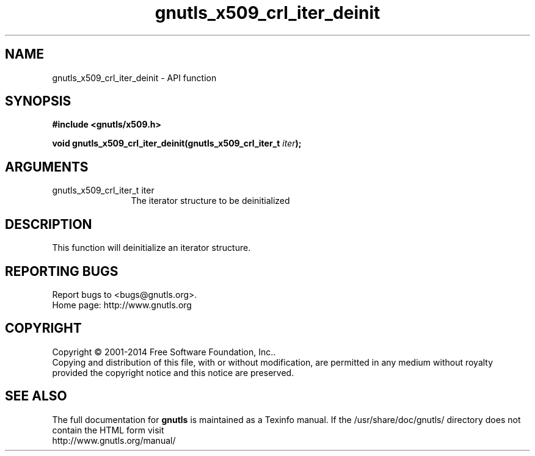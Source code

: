 .\" DO NOT MODIFY THIS FILE!  It was generated by gdoc.
.TH "gnutls_x509_crl_iter_deinit" 3 "3.3.10" "gnutls" "gnutls"
.SH NAME
gnutls_x509_crl_iter_deinit \- API function
.SH SYNOPSIS
.B #include <gnutls/x509.h>
.sp
.BI "void gnutls_x509_crl_iter_deinit(gnutls_x509_crl_iter_t " iter ");"
.SH ARGUMENTS
.IP "gnutls_x509_crl_iter_t iter" 12
The iterator structure to be deinitialized
.SH "DESCRIPTION"
This function will deinitialize an iterator structure.
.SH "REPORTING BUGS"
Report bugs to <bugs@gnutls.org>.
.br
Home page: http://www.gnutls.org

.SH COPYRIGHT
Copyright \(co 2001-2014 Free Software Foundation, Inc..
.br
Copying and distribution of this file, with or without modification,
are permitted in any medium without royalty provided the copyright
notice and this notice are preserved.
.SH "SEE ALSO"
The full documentation for
.B gnutls
is maintained as a Texinfo manual.
If the /usr/share/doc/gnutls/
directory does not contain the HTML form visit
.B
.IP http://www.gnutls.org/manual/
.PP
